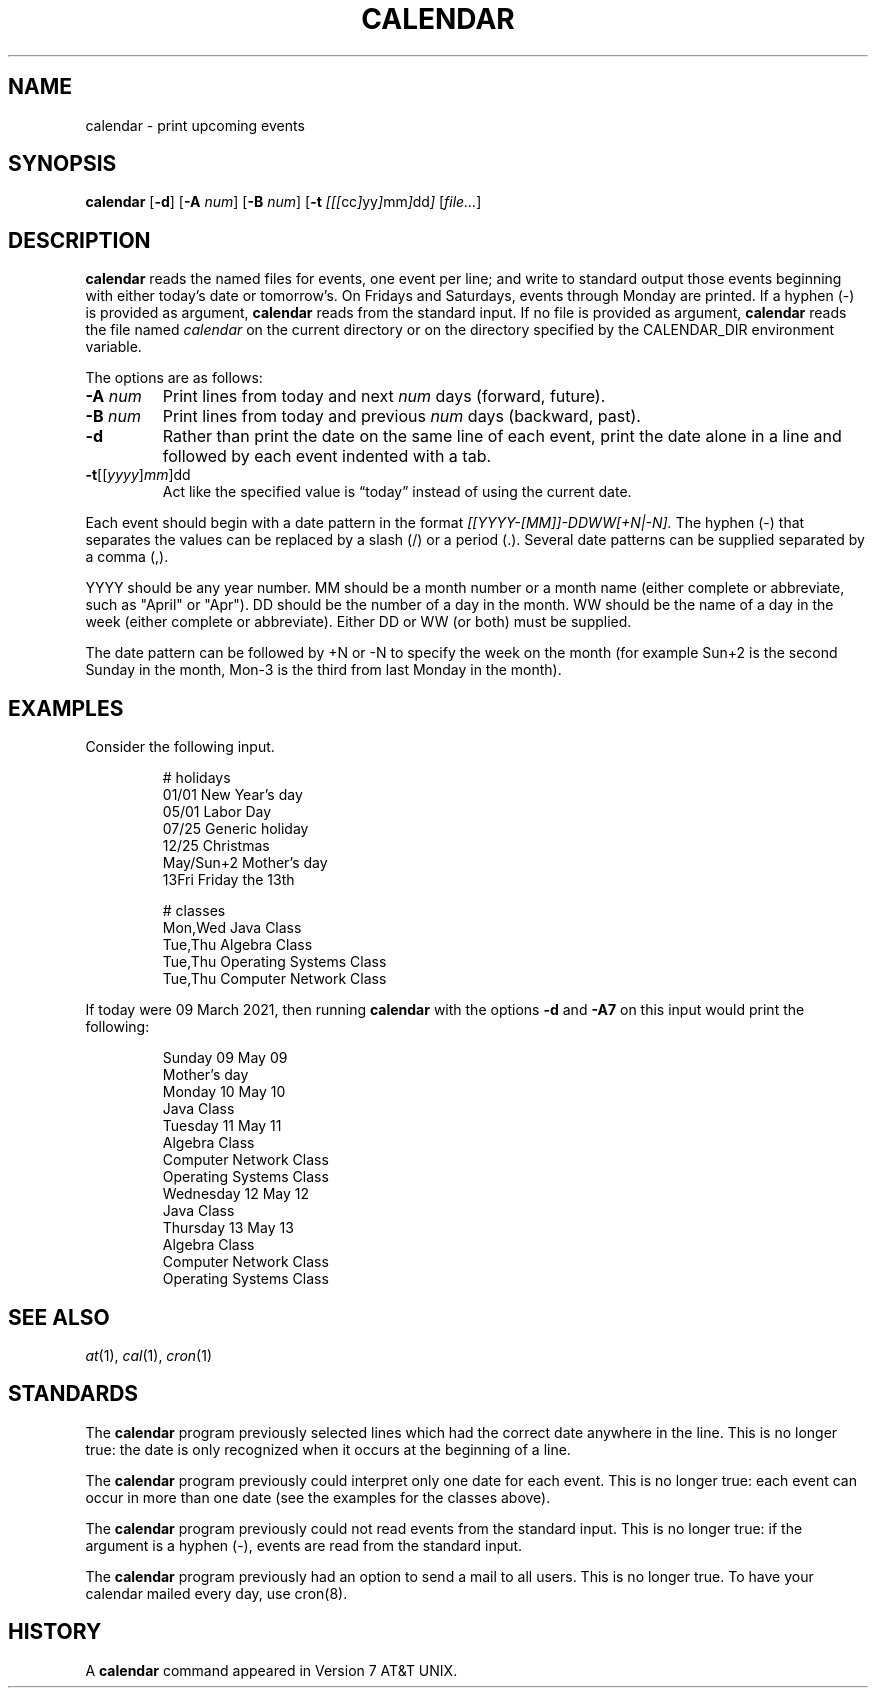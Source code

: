 .TH CALENDAR 1
.SH NAME
calendar \- print upcoming events
.SH SYNOPSIS
.B calendar
.RB [ \-d ]
.RB [ \-A
.IR num ]
.RB [ \-B
.IR num ]
.RB [ \-t
.IR [[[ cc ] yy ] mm ] dd ]
.RI [ file... ]
.SH DESCRIPTION
.B calendar
reads the named files for events, one event per line;
and write to standard output those events beginning with either today's date or tomorrow's.
On Fridays and Saturdays, events through Monday are printed.
If a hyphen (\-) is provided as argument,
.B calendar
reads from the standard input.
If no file is provided as argument,
.B calendar
reads the file named
.I calendar
on the current directory or on the directory specified by the CALENDAR_DIR environment variable.
.PP
The options are as follows:
.TP
.BI \-A " num"
Print lines from today and next
.I num
days (forward, future).
.TP
.BI \-B " num"
Print lines from today and previous
.I num
days (backward, past).
.TP
.B \-d
Rather than print the date on the same line of each event,
print the date alone in a line and followed by each event indented with a tab.
.TP
\fB-t\fR[[\fIyyyy\fR]\fImm\fR]dd
Act like the specified value is \(lqtoday\(rq instead of using the current date.
.PP
Each event should begin with a date pattern in the format
.I [[YYYY-[MM]]-DDWW[+N|-N].
The hyphen (\-) that separates the values can be replaced by a slash (/) or a period (.).
Several date patterns can be supplied separated by a comma (,).
.PP
YYYY should be any year number.
MM should be a month number or a month name (either complete or abbreviate, such as "April" or "Apr").
DD should be the number of a day in the month.
WW should be the name of a day in the week (either complete or abbreviate).
Either DD or WW (or both) must be supplied.
.PP
The date pattern can be followed by +N or -N to specify the week on the month
(for example Sun+2 is the second Sunday in the month, Mon-3 is the third from last Monday in the month).
.SH EXAMPLES
Consider the following input.
.IP
.EX
# holidays
01/01      New Year's day
05/01      Labor Day
07/25      Generic holiday
12/25      Christmas
May/Sun+2  Mother's day
13Fri      Friday the 13th

# classes
Mon,Wed Java Class
Tue,Thu Algebra Class
Tue,Thu Operating Systems Class
Tue,Thu Computer Network Class
.EE
.PP
If today were 09 March 2021, then running
.B calendar
with the options
.B -d
and
.B -A7
on this input would print the following:
.IP
.EX
Sunday     09 May 09
        Mother's day
Monday     10 May 10
        Java Class
Tuesday    11 May 11
        Algebra Class
        Computer Network Class
        Operating Systems Class
Wednesday  12 May 12
        Java Class
Thursday   13 May 13
        Algebra Class
        Computer Network Class
        Operating Systems Class
.EE
.SH SEE ALSO
.IR at (1),
.IR cal (1),
.IR cron (1)
.SH STANDARDS
The
.B calendar
program previously selected lines which had the correct date anywhere in the line.
This is no longer true: the date is only recognized when it occurs at the beginning of a line.
.PP
The
.B calendar
program previously could interpret only one date for each event.
This is no longer true: each event can occur in more than one date
(see the examples for the classes above).
.PP
The
.B calendar
program previously could not read events from the standard input.
This is no longer true: if the argument is a hyphen (\-), events are read from the standard input.
.PP
The
.B calendar
program previously had an option to send a mail to all users.
This is no longer true.
To have your calendar mailed every day, use cron(8).
.SH HISTORY
A
.B calendar
command appeared in Version 7 AT&T UNIX.

